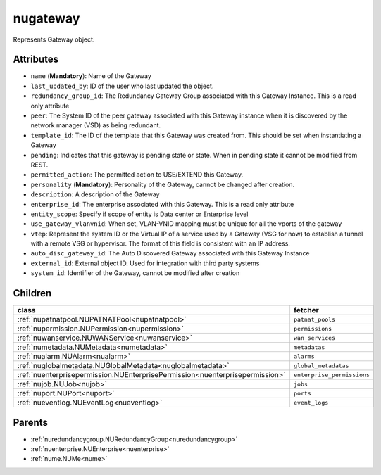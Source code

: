 .. _nugateway:

nugateway
===========================================

.. class:: nugateway.NUGateway(bambou.nurest_object.NUMetaRESTObject,):

Represents Gateway object.


Attributes
----------


- ``name`` (**Mandatory**): Name of the Gateway

- ``last_updated_by``: ID of the user who last updated the object.

- ``redundancy_group_id``: The Redundancy Gateway Group associated with this Gateway Instance. This is a read only attribute

- ``peer``: The System ID of the peer gateway associated with this Gateway instance when it is discovered by the network manager (VSD) as being redundant.

- ``template_id``: The ID of the template that this Gateway was created from. This should be set when instantiating a Gateway

- ``pending``: Indicates that this gateway is pending state or state. When in pending state it cannot be modified from REST.

- ``permitted_action``: The permitted  action to USE/EXTEND  this Gateway.

- ``personality`` (**Mandatory**): Personality of the Gateway, cannot be changed after creation.

- ``description``: A description of the Gateway

- ``enterprise_id``: The enterprise associated with this Gateway. This is a read only attribute

- ``entity_scope``: Specify if scope of entity is Data center or Enterprise level

- ``use_gateway_vlanvnid``: When set, VLAN-VNID mapping must be unique for all the vports of the gateway

- ``vtep``: Represent the system ID or the Virtual IP of a service used by a Gateway (VSG for now) to establish a tunnel with a remote VSG or hypervisor.  The format of this field is consistent with an IP address.

- ``auto_disc_gateway_id``: The Auto Discovered Gateway associated with this Gateway Instance

- ``external_id``: External object ID. Used for integration with third party systems

- ``system_id``: Identifier of the Gateway, cannot be modified after creation




Children
--------

================================================================================================================================================               ==========================================================================================
**class**                                                                                                                                                      **fetcher**

:ref:`nupatnatpool.NUPATNATPool<nupatnatpool>`                                                                                                                   ``patnat_pools`` 
:ref:`nupermission.NUPermission<nupermission>`                                                                                                                   ``permissions`` 
:ref:`nuwanservice.NUWANService<nuwanservice>`                                                                                                                   ``wan_services`` 
:ref:`numetadata.NUMetadata<numetadata>`                                                                                                                         ``metadatas`` 
:ref:`nualarm.NUAlarm<nualarm>`                                                                                                                                  ``alarms`` 
:ref:`nuglobalmetadata.NUGlobalMetadata<nuglobalmetadata>`                                                                                                       ``global_metadatas`` 
:ref:`nuenterprisepermission.NUEnterprisePermission<nuenterprisepermission>`                                                                                     ``enterprise_permissions`` 
:ref:`nujob.NUJob<nujob>`                                                                                                                                        ``jobs`` 
:ref:`nuport.NUPort<nuport>`                                                                                                                                     ``ports`` 
:ref:`nueventlog.NUEventLog<nueventlog>`                                                                                                                         ``event_logs`` 
================================================================================================================================================               ==========================================================================================



Parents
--------


- :ref:`nuredundancygroup.NURedundancyGroup<nuredundancygroup>`

- :ref:`nuenterprise.NUEnterprise<nuenterprise>`

- :ref:`nume.NUMe<nume>`


